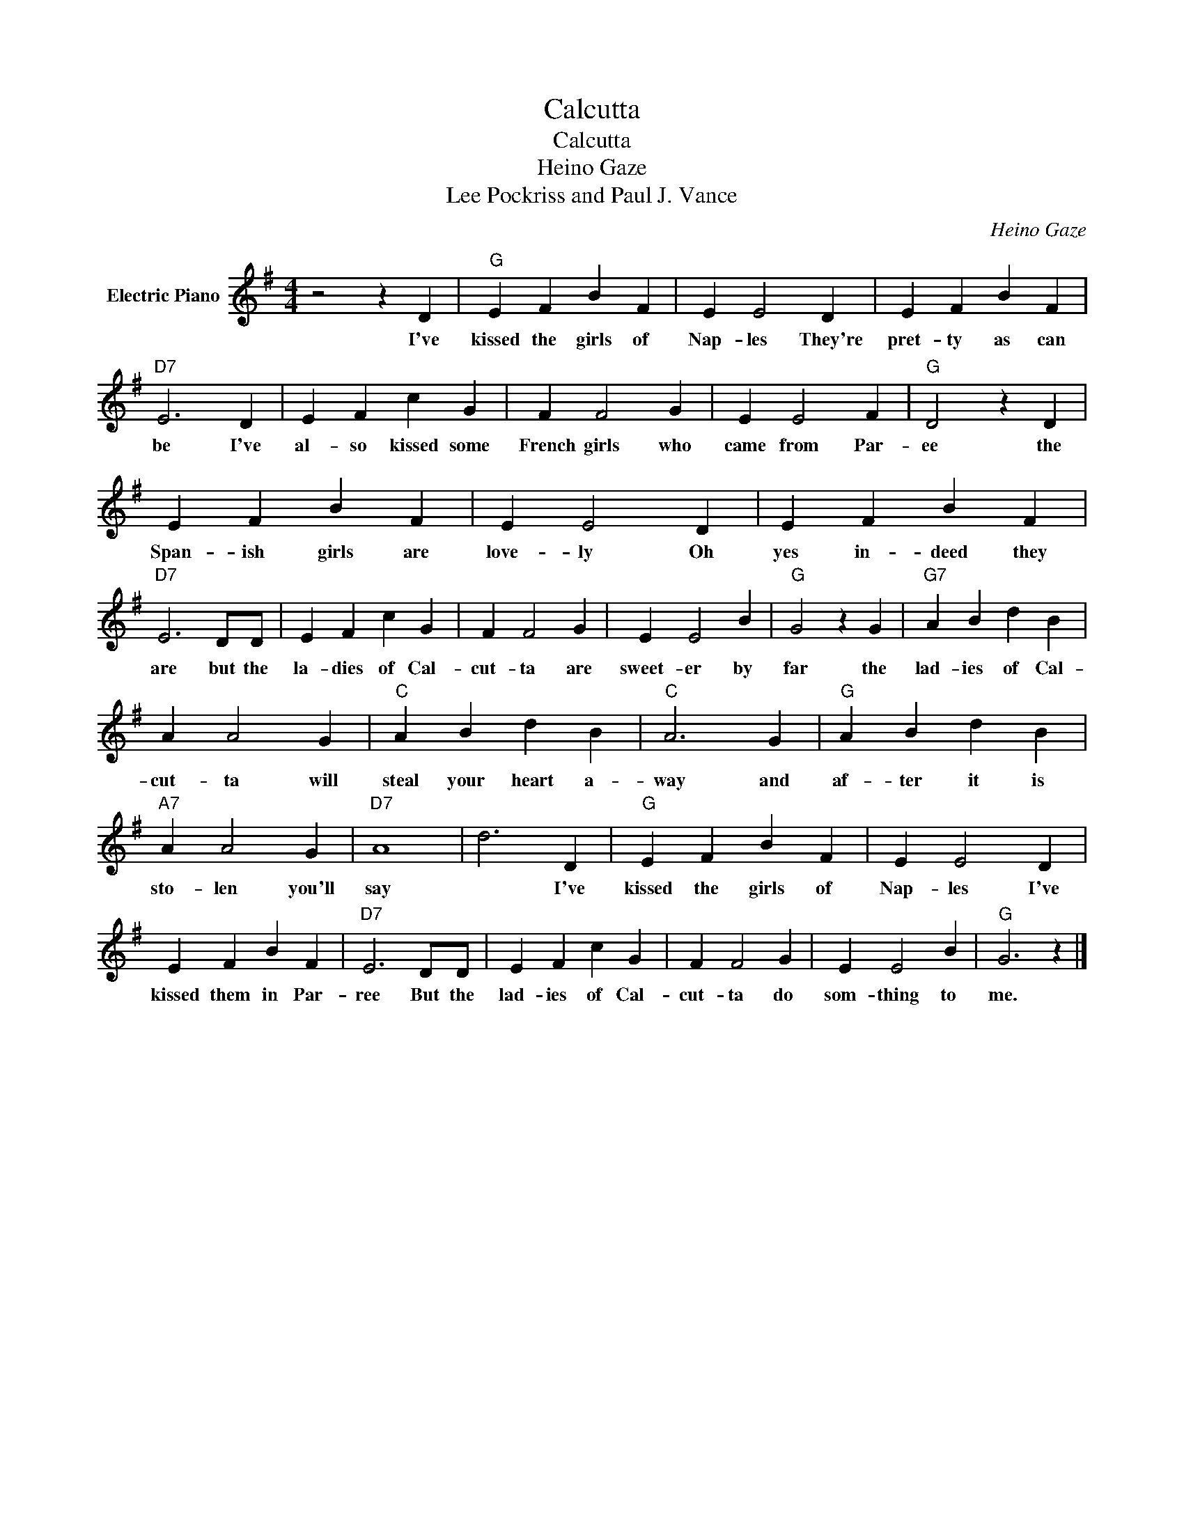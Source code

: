 X:1
T:Calcutta
T:Calcutta
T:Heino Gaze
T:Lee Pockriss and Paul J. Vance
C:Heino Gaze
Z:All Rights Reserved
L:1/4
M:4/4
K:G
V:1 treble nm="Electric Piano"
%%MIDI program 4
V:1
 z2 z D |"G" E F B F | E E2 D | E F B F |"D7" E3 D | E F c G | F F2 G | E E2 F |"G" D2 z D | %9
w: I've|kissed the girls of|Nap- les They're|pret- ty as can|be I've|al- so kissed some|French girls who|came from Par-|ee the|
 E F B F | E E2 D | E F B F |"D7" E3 D/D/ | E F c G | F F2 G | E E2 B |"G" G2 z G |"G7" A B d B | %18
w: Span- ish girls are|love- ly Oh|yes in- deed they|are but the|la- dies of Cal-|cut- ta are|sweet- er by|far the|lad- ies of Cal-|
 A A2 G |"C" A B d B |"C" A3 G |"G" A B d B |"A7" A A2 G |"D7" A4 | d3 D |"G" E F B F | E E2 D | %27
w: cut- ta will|steal your heart a-|way and|af- ter it is|sto- len you'll|say|* I've|kissed the girls of|Nap- les I've|
 E F B F |"D7" E3 D/D/ | E F c G | F F2 G | E E2 B |"G" G3 z |] %33
w: kissed them in Par-|ree But the|lad- ies of Cal-|cut- ta do|som- thing to|me.|

